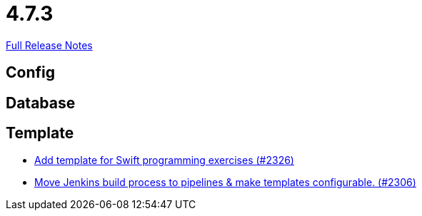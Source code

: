 // SPDX-FileCopyrightText: 2023 Artemis Changelog Contributors
//
// SPDX-License-Identifier: CC-BY-SA-4.0

= 4.7.3

link:https://github.com/ls1intum/Artemis/releases/tag/4.7.3[Full Release Notes]

== Config



== Database



== Template

* link:https://www.github.com/ls1intum/Artemis/commit/d8027bf77bb83ee2ca1275af81b291616f18f1c0/[Add template for Swift programming exercises (#2326)]
* link:https://www.github.com/ls1intum/Artemis/commit/80edddb1244053d1230acdc0290999e9d49778da/[Move Jenkins build process to pipelines & make templates configurable. (#2306)]
